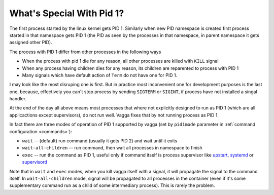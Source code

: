 .. _pid1mode:

==========================
What's Special With Pid 1?
==========================


The first process started by the linux kernel gets PID 1. Similarly when new
PID namespace is created first process started in that namespace gets PID 1
(the PID as seen by the processes in that namespace, in parent namespace it
gets assigned other PID).

The process with PID 1 differ from other processes in the following ways

* When the process with pid 1 die for any reason, all other processes are
  killed with ``KILL`` signal
* When any process having children dies for any reason, its children are
  reparented to process with PID 1
* Many signals which have default action of ``Term`` do not have one for PID 1.

I may look like the most disruping one is first. But in practice most
inconvenient one for development purposes is the last one, because, effectively
you can't stop process by sending ``SIGTERM`` or ``SIGINT``, if process have
not installed a singal handler.

At the end of the day all above means most processes that where not explicitly
designed to run as PID 1 (which are all applicactions except supervisors), do
not run well. Vagga fixes that by not running process as PID 1.

In fact there are three modes of operation of PID 1 supported by vagga (set by
``pid1mode`` parameter in :ref:`command configuration <commands>`):

* ``wait`` -- (default) run command (usually it gets PID 2) and wait until it
  exits
* ``wait-all-children`` -- run command, then wait all processes in namespace to
  finish
* ``exec`` -- run the command as PID 1, useful only if command itself is
  process supervisor like upstart_, systemd_ or supervisord_

Note that in ``wait`` and ``exec`` modes, when you kill vagga itself with a
signal, it will propagate the signal to the command itself. In
``wait-all-children`` mode, signal will be propagated to all processes in the
container (even if it's some supplementary command run as a child of some
intermediary process). This is rarely the problem.


.. _upstart: http://upstart.ubuntu.com
.. _systemd: http://www.freedesktop.org/wiki/Software/systemd/
.. _supervisord: http://supervisord.org
